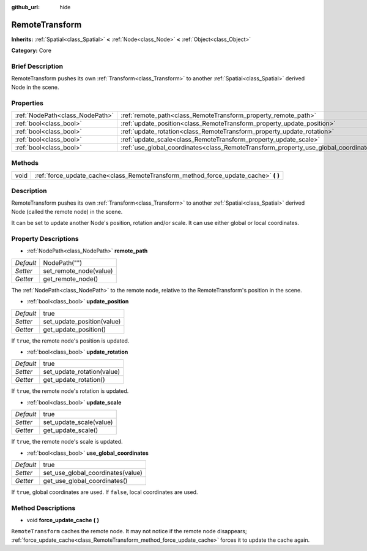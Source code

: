 :github_url: hide

.. Generated automatically by doc/tools/makerst.py in Godot's source tree.
.. DO NOT EDIT THIS FILE, but the RemoteTransform.xml source instead.
.. The source is found in doc/classes or modules/<name>/doc_classes.

.. _class_RemoteTransform:

RemoteTransform
===============

**Inherits:** :ref:`Spatial<class_Spatial>` **<** :ref:`Node<class_Node>` **<** :ref:`Object<class_Object>`

**Category:** Core

Brief Description
-----------------

RemoteTransform pushes its own :ref:`Transform<class_Transform>` to another :ref:`Spatial<class_Spatial>` derived Node in the scene.

Properties
----------

+---------------------------------+--------------------------------------------------------------------------------------+--------------+
| :ref:`NodePath<class_NodePath>` | :ref:`remote_path<class_RemoteTransform_property_remote_path>`                       | NodePath("") |
+---------------------------------+--------------------------------------------------------------------------------------+--------------+
| :ref:`bool<class_bool>`         | :ref:`update_position<class_RemoteTransform_property_update_position>`               | true         |
+---------------------------------+--------------------------------------------------------------------------------------+--------------+
| :ref:`bool<class_bool>`         | :ref:`update_rotation<class_RemoteTransform_property_update_rotation>`               | true         |
+---------------------------------+--------------------------------------------------------------------------------------+--------------+
| :ref:`bool<class_bool>`         | :ref:`update_scale<class_RemoteTransform_property_update_scale>`                     | true         |
+---------------------------------+--------------------------------------------------------------------------------------+--------------+
| :ref:`bool<class_bool>`         | :ref:`use_global_coordinates<class_RemoteTransform_property_use_global_coordinates>` | true         |
+---------------------------------+--------------------------------------------------------------------------------------+--------------+

Methods
-------

+------+----------------------------------------------------------------------------------------+
| void | :ref:`force_update_cache<class_RemoteTransform_method_force_update_cache>` **(** **)** |
+------+----------------------------------------------------------------------------------------+

Description
-----------

RemoteTransform pushes its own :ref:`Transform<class_Transform>` to another :ref:`Spatial<class_Spatial>` derived Node (called the remote node) in the scene.

It can be set to update another Node's position, rotation and/or scale. It can use either global or local coordinates.

Property Descriptions
---------------------

.. _class_RemoteTransform_property_remote_path:

- :ref:`NodePath<class_NodePath>` **remote_path**

+-----------+------------------------+
| *Default* | NodePath("")           |
+-----------+------------------------+
| *Setter*  | set_remote_node(value) |
+-----------+------------------------+
| *Getter*  | get_remote_node()      |
+-----------+------------------------+

The :ref:`NodePath<class_NodePath>` to the remote node, relative to the RemoteTransform's position in the scene.

.. _class_RemoteTransform_property_update_position:

- :ref:`bool<class_bool>` **update_position**

+-----------+----------------------------+
| *Default* | true                       |
+-----------+----------------------------+
| *Setter*  | set_update_position(value) |
+-----------+----------------------------+
| *Getter*  | get_update_position()      |
+-----------+----------------------------+

If ``true``, the remote node's position is updated.

.. _class_RemoteTransform_property_update_rotation:

- :ref:`bool<class_bool>` **update_rotation**

+-----------+----------------------------+
| *Default* | true                       |
+-----------+----------------------------+
| *Setter*  | set_update_rotation(value) |
+-----------+----------------------------+
| *Getter*  | get_update_rotation()      |
+-----------+----------------------------+

If ``true``, the remote node's rotation is updated.

.. _class_RemoteTransform_property_update_scale:

- :ref:`bool<class_bool>` **update_scale**

+-----------+-------------------------+
| *Default* | true                    |
+-----------+-------------------------+
| *Setter*  | set_update_scale(value) |
+-----------+-------------------------+
| *Getter*  | get_update_scale()      |
+-----------+-------------------------+

If ``true``, the remote node's scale is updated.

.. _class_RemoteTransform_property_use_global_coordinates:

- :ref:`bool<class_bool>` **use_global_coordinates**

+-----------+-----------------------------------+
| *Default* | true                              |
+-----------+-----------------------------------+
| *Setter*  | set_use_global_coordinates(value) |
+-----------+-----------------------------------+
| *Getter*  | get_use_global_coordinates()      |
+-----------+-----------------------------------+

If ``true``, global coordinates are used. If ``false``, local coordinates are used.

Method Descriptions
-------------------

.. _class_RemoteTransform_method_force_update_cache:

- void **force_update_cache** **(** **)**

``RemoteTransform`` caches the remote node. It may not notice if the remote node disappears; :ref:`force_update_cache<class_RemoteTransform_method_force_update_cache>` forces it to update the cache again.

